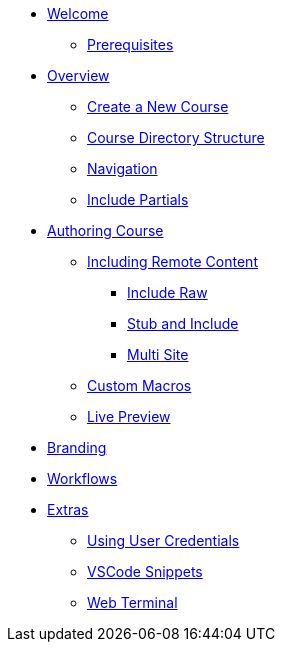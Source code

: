 * xref:welcome.adoc[Welcome]
** xref:setup.adoc#prerequisite[Prerequisites]

* xref:overview.adoc[Overview]
** xref:overview.adoc#create-project[Create a New Course]
** xref:overview.adoc#file-structure[Course Directory Structure]
** xref:overview.adoc#navigation[Navigation]

** xref:overview.adoc#partials[Include Partials ]


* xref:develop.adoc[Authoring Course]
** xref:remote_content.adoc[Including Remote Content]
*** xref:remote_content.adoc#include-raw[Include Raw]
*** xref:remote_content.adoc#include-stub[Stub and Include]
*** xref:remote_content.adoc#include-site[Multi Site]
** xref:develop.adoc#custom-macros[Custom Macros]
** xref:develop.adoc#live-preview[Live Preview]

* xref:branding.adoc[Branding]

* xref:workflows.adoc[Workflows]

* xref:extras.adoc[Extras]
** xref:extras.adoc#using-credentials[Using User Credentials]
** xref:extras.adoc#vscod-snippets[VSCode Snippets]
** xref:extras.adoc#web-terminal[Web Terminal]